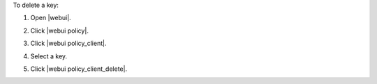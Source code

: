 .. This is an included how-to. 


To delete a key:

#. Open |webui|.
#. Click |webui policy|.
#. Click |webui policy_client|.
#. Select a key.
#. Click |webui policy_client_delete|.

   .. image:: ../../images/step_manage_webui_policy_client_delete.png